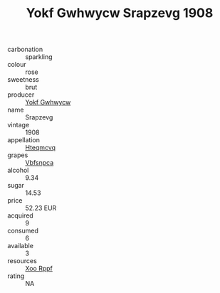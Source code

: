 :PROPERTIES:
:ID:                     3affa4c2-9422-4989-a336-d4096d6552f8
:END:
#+TITLE: Yokf Gwhwycw Srapzevg 1908

- carbonation :: sparkling
- colour :: rose
- sweetness :: brut
- producer :: [[id:468a0585-7921-4943-9df2-1fff551780c4][Yokf Gwhwycw]]
- name :: Srapzevg
- vintage :: 1908
- appellation :: [[id:a8de29ee-8ff1-4aea-9510-623357b0e4e5][Hteqmcvq]]
- grapes :: [[id:0ca1d5f5-629a-4d38-a115-dd3ff0f3b353][Vbfsnpca]]
- alcohol :: 9.34
- sugar :: 14.53
- price :: 52.23 EUR
- acquired :: 9
- consumed :: 6
- available :: 3
- resources :: [[id:4b330cbb-3bc3-4520-af0a-aaa1a7619fa3][Xoo Rppf]]
- rating :: NA


